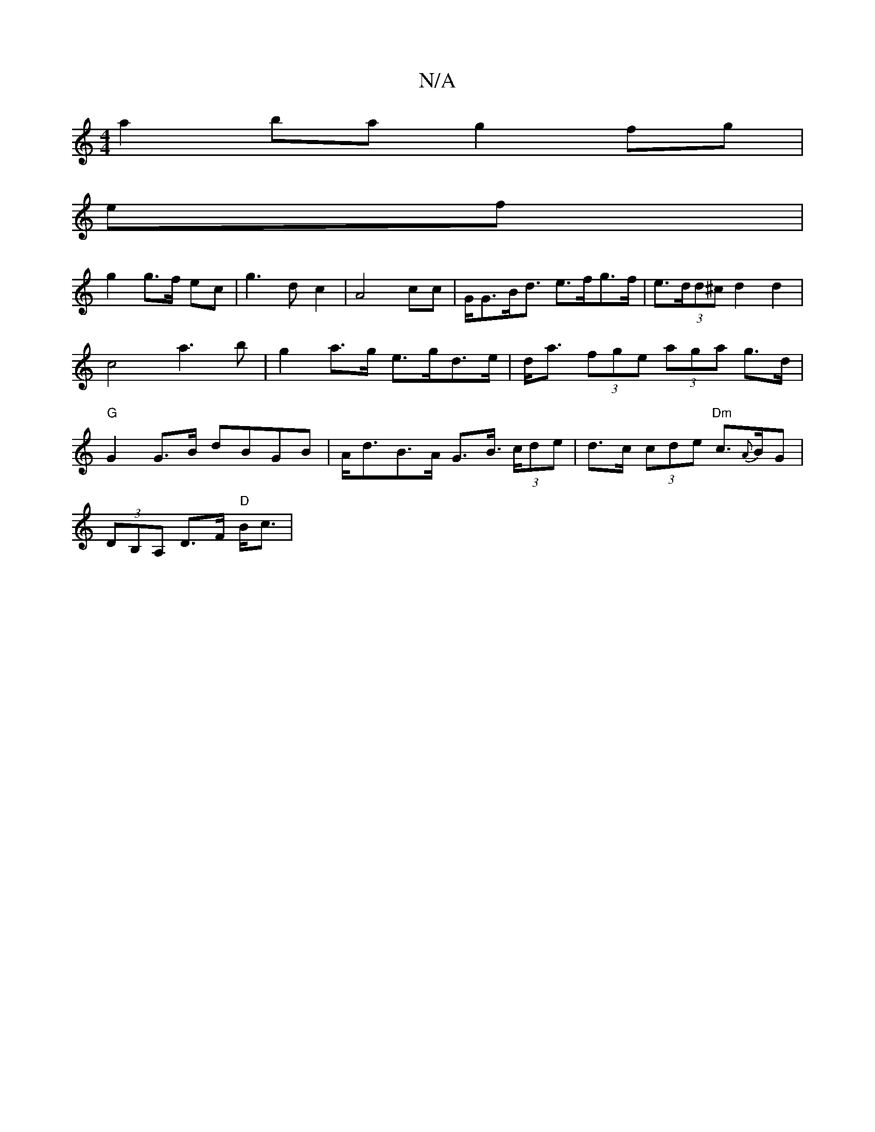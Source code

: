 X:1
T:N/A
M:4/4
R:N/A
K:Cmajor
a2 ba g2 fg|
ef |
g2 g>f ec|g3dc2|A4cc|G<GB><d e>fg>f|e>(3dd^c d2d2 | c4 a3 b | g2 a>g e>gd>e | d<a (3fge (3aga g>d | "G"G2 G>B dBGB | A<dB>A G>B (3>cde | d>c (3cde "Dm"c>{A}BG |
(3DB,A, D>F "D"B<c |
